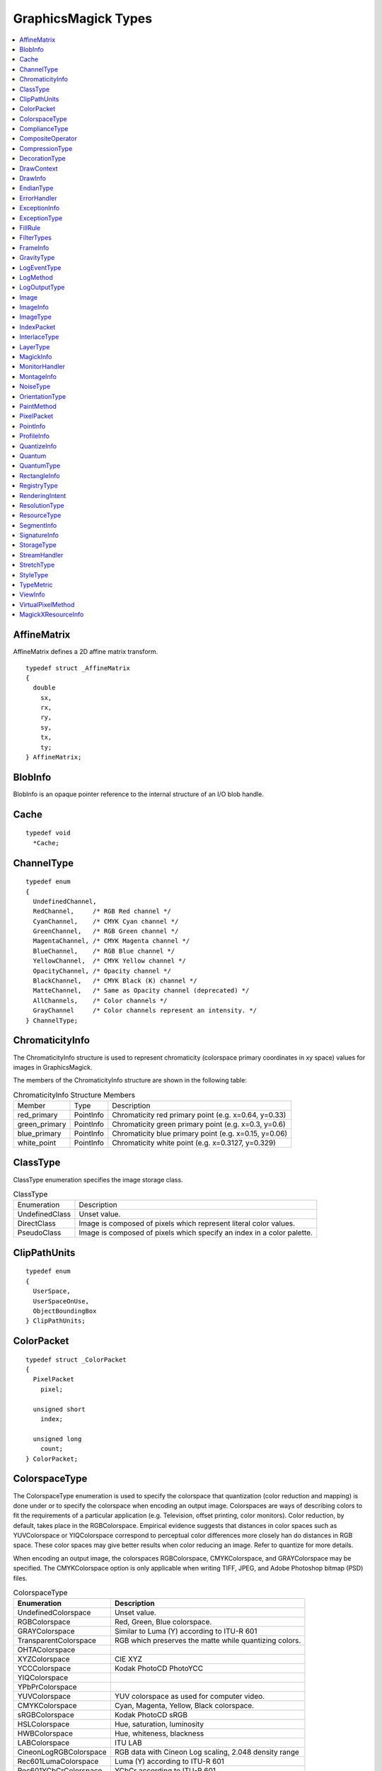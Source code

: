 .. -*- mode: rst -*-
.. This text is in reStucturedText format, so it may look a bit odd.
.. See http://docutils.sourceforge.net/rst.html for details.

====================
GraphicsMagick Types
====================

.. contents::
  :local:


AffineMatrix
============

AffineMatrix defines a 2D affine matrix transform.

::

  typedef struct _AffineMatrix
  {
    double
      sx,
      rx,
      ry,
      sy,
      tx,
      ty;
  } AffineMatrix;

BlobInfo
========

BlobInfo is an opaque pointer reference to the internal structure of an
I/O blob handle.

Cache
=====

::

  typedef void
    *Cache;

ChannelType
===========

::

  typedef enum
  {
    UndefinedChannel,
    RedChannel,     /* RGB Red channel */
    CyanChannel,    /* CMYK Cyan channel */
    GreenChannel,   /* RGB Green channel */
    MagentaChannel, /* CMYK Magenta channel */
    BlueChannel,    /* RGB Blue channel */
    YellowChannel,  /* CMYK Yellow channel */
    OpacityChannel, /* Opacity channel */
    BlackChannel,   /* CMYK Black (K) channel */
    MatteChannel,   /* Same as Opacity channel (deprecated) */
    AllChannels,    /* Color channels */
    GrayChannel     /* Color channels represent an intensity. */
  } ChannelType;

ChromaticityInfo
================

The ChromaticityInfo structure is used to represent chromaticity
(colorspace primary coordinates in xy space) values for images in
GraphicsMagick.

The members of the ChromaticityInfo structure are shown in the following
table:

.. table:: ChromaticityInfo Structure Members

   +-------------------+-----------+-----------------------------------------------------------------+
   |      Member       |   Type    |                           Description                           |
   +-------------------+-----------+-----------------------------------------------------------------+
   |red_primary        |PointInfo  |Chromaticity red primary point (e.g. x=0.64, y=0.33)             |
   +-------------------+-----------+-----------------------------------------------------------------+
   |green_primary      |PointInfo  |Chromaticity green primary point (e.g. x=0.3, y=0.6)             |
   +-------------------+-----------+-----------------------------------------------------------------+
   |blue_primary       |PointInfo  |Chromaticity blue primary point (e.g. x=0.15, y=0.06)            |
   +-------------------+-----------+-----------------------------------------------------------------+
   |white_point        |PointInfo  |Chromaticity white point (e.g. x=0.3127, y=0.329)                |
   +-------------------+-----------+-----------------------------------------------------------------+


ClassType
=========

ClassType enumeration specifies the image storage class.

.. table:: ClassType

   +----------------+--------------------------------------------------------------------------------+
   |  Enumeration   |                                  Description                                   |
   +----------------+--------------------------------------------------------------------------------+
   |UndefinedClass  |Unset value.                                                                    |
   +----------------+--------------------------------------------------------------------------------+
   |DirectClass     |Image is composed of pixels which represent literal color values.               |
   +----------------+--------------------------------------------------------------------------------+
   |PseudoClass     |Image is composed of pixels which specify an index in a color palette.          |
   +----------------+--------------------------------------------------------------------------------+


ClipPathUnits
=============

::

  typedef enum
  {
    UserSpace,
    UserSpaceOnUse,
    ObjectBoundingBox
  } ClipPathUnits;


ColorPacket
===========

::

  typedef struct _ColorPacket
  {
    PixelPacket
      pixel;

    unsigned short
      index;

    unsigned long
      count;
  } ColorPacket;


ColorspaceType
==============

The ColorspaceType enumeration is used to specify the colorspace that
quantization (color reduction and mapping) is done under or to specify
the colorspace when encoding an output image. Colorspaces are ways of
describing colors to fit the requirements of a particular application
(e.g. Television, offset printing, color monitors). Color reduction, by
default, takes place in the RGBColorspace. Empirical evidence suggests
that distances in color spaces such as YUVColorspace or YIQColorspace
correspond to perceptual color differences more closely han do distances
in RGB space. These color spaces may give better results when color
reducing an image. Refer to quantize for more details.

When encoding an output image, the colorspaces RGBColorspace,
CMYKColorspace, and GRAYColorspace may be specified. The CMYKColorspace
option is only applicable when writing TIFF, JPEG, and Adobe Photoshop
bitmap (PSD) files.


.. table:: ColorspaceType

   ========================= ======================================================
        Enumeration                              Description
   ========================= ======================================================
   UndefinedColorspace       Unset value.
   RGBColorspace             Red, Green, Blue colorspace.
   GRAYColorspace            Similar to Luma (Y) according to ITU-R 601
   TransparentColorspace     RGB which preserves the matte while quantizing colors.
   OHTAColorspace
   XYZColorspace             CIE XYZ
   YCCColorspace             Kodak PhotoCD PhotoYCC
   YIQColorspace
   YPbPrColorspace
   YUVColorspace             YUV colorspace as used for computer video.
   CMYKColorspace            Cyan, Magenta, Yellow, Black colorspace.
   sRGBColorspace            Kodak PhotoCD sRGB
   HSLColorspace             Hue, saturation, luminosity
   HWBColorspace             Hue, whiteness, blackness
   LABColorspace             ITU LAB
   CineonLogRGBColorspace    RGB data with Cineon Log scaling, 2.048 density range
   Rec601LumaColorspace      Luma (Y) according to ITU-R 601
   Rec601YCbCrColorspace     YCbCr according to ITU-R 601
   Rec709LumaColorspace      Luma (Y) according to ITU-R 709
   Rec709YCbCrColorspace     YCbCr according to ITU-R 709
   ========================= ======================================================

ComplianceType
==============

::

  typedef enum
  {
    UndefinedCompliance = 0x0000,
    NoCompliance = 0x0000,
    SVGCompliance = 0x0001,
    X11Compliance = 0x0002,
    XPMCompliance = 0x0004,
    AllCompliance = 0xffff
  } ComplianceType;


CompositeOperator
=================

CompositeOperator is used to select the image composition algorithm used
to compose a composite image with an image. By default, each of the
composite image pixels are replaced by the corresponding image tile
pixel. Specify CompositeOperator to select a different algorithm.

The image compositor requires a matte, or alpha channel in the image for
some operations. This extra channel usually defines a mask which
represents a sort of a cookie-cutter for the image. This is the case when
matte is 255 (full coverage) for pixels inside the shape, zero outside,
and between zero and 255 on the boundary. For certain operations, if
image does not have a matte channel, it is initialized with 0 for any
pixel matching in color to pixel location (0,0), otherwise 255 (to work
properly borderWidth must be 0).

.. table:: CompositeOperator

   ======================  ==========================================================================
        Enumeration                                       Description
   ======================  ==========================================================================
   UndefinedCompositeOp    Unset value.
   OverCompositeOp         The result is the union of the the two image shapes with the composite
                           image obscuring image in the region of overlap.
   InCompositeOp           The result is a simply composite image cut by the shape of image. None of
                           the image data of image is included in the result.
   OutCompositeOp          The resulting image is composite image with the shape of image cut out.
   AtopCompositeOp         The result is the same shape as image image, with composite image
                           obscuring image there the image shapes overlap. Note that this differs
                           from OverCompositeOp because the portion of composite image outside of
                           image's shape does not appear in the result.
   XorCompositeOp          The result is the image data from both composite image and image that is
                           outside the overlap region. The overlap region will be blank.
   PlusCompositeOp         The result is just the sum of the  image data. Output values are cropped
                           to 255 (no overflow). This operation is independent of the matte channels.
   MinusCompositeOp        The result of composite image - image, with overflow cropped to zero. The
                           matte chanel is ignored (set to 255, full coverage).
   AddCompositeOp          The result of composite image + image, with overflow wrapping around (mod
                           256).
   SubtractCompositeOp     The result of composite image - image, with underflow wrapping around (mod
                           256). The add and subtract operators can be used to perform reversible
                           transformations.
   DifferenceCompositeOp   The result of abs(composite image - image). This is useful for comparing
                           two very similar images.
   BumpmapCompositeOp      The result image shaded by composite image.
   CopyCompositeOp         The resulting image is image replaced with composite image. Here the matte
                           information is ignored.
   CopyRedCompositeOp      The resulting image is the red layer in image replaced with the red layer
                           in composite image. The other layers are copied untouched.
   CopyGreenCompositeOp    The resulting image is the green layer in image replaced with the green
                           layer in composite image. The other layers are copied untouched.
   CopyBlueCompositeOp     The resulting image is the blue layer in image replaced with the blue
                           layer in composite image. The other layers are copied untouched.
   CopyOpacityCompositeOp  The resulting image is the matte layer in image replaced with the matte
                           layer in composite image. The other layers are copied untouched.
   ClearCompositeOp        Pixels in the region are set to Transparent.
   DissolveCompositeOp
   DisplaceCompositeOp
   ModulateCompositeOp     Modulate brightness in HSL space.
   ThresholdCompositeOp
   NoCompositeOp           Do nothing at all.
   DarkenCompositeOp
   LightenCompositeOp
   HueCompositeOp          Copy Hue channel (from HSL colorspace).
   SaturateCompositeOp     Copy Saturation channel (from HSL colorspace).
   ColorizeCompositeOp     Copy Hue and Saturation channels (from HSL colorspace).
   LuminizeCompositeOp     Copy Brightness channel (from HSL colorspace).
   ScreenCompositeOp       [Not yet implemented]
   OverlayCompositeOp      [Not yet implemented]
   CopyCyanCompositeOp     Copy the Cyan channel.
   CopyMagentaCompositeOp  Copy the Magenta channel.
   CopyYellowCompositeOp   Copy the Yellow channel.
   CopyBlackCompositeOp    Copy the Black channel.
   DivideCompositeOp
   ======================  ==========================================================================

CompressionType
===============

CompressionType is used to express the desired compression type when
encoding an image. Be aware that most image types only support a sub-set
of the available compression types. If the compression type specified is
incompatable with the image, GraphicsMagick selects a compression type
compatable with the image type, which might be no compression at all.


.. table:: CompressionType

   +---------------------------+---------------------------------------------------------------------+
   |        Enumeration        |                             Description                             |
   +---------------------------+---------------------------------------------------------------------+
   |UndefinedCompression       |Unset value.                                                         |
   +---------------------------+---------------------------------------------------------------------+
   |NoCompression              |No compression                                                       |
   +---------------------------+---------------------------------------------------------------------+
   |BZipCompression            |BZip (Burrows-Wheeler block-sorting text compression algorithm and   |
   |                           |Huffman coding)  as used by bzip2 utilities                          |
   +---------------------------+---------------------------------------------------------------------+
   |FaxCompression             |CCITT Group 3 FAX compression                                        |
   +---------------------------+---------------------------------------------------------------------+
   |Group4Compression          |CCITT Group 4 FAX compression (used only for TIFF)                   |
   +---------------------------+---------------------------------------------------------------------+
   |JPEGCompression            |JPEG compression                                                     |
   +---------------------------+---------------------------------------------------------------------+
   |LosslessJPEGCompression    |Lossless JPEG compression                                            |
   +---------------------------+---------------------------------------------------------------------+
   |LZWCompression             |Lempel-Ziv-Welch (LZW) compression (caution, patented by Unisys)     |
   +---------------------------+---------------------------------------------------------------------+
   |RLECompression             |Run-Length encoded (RLE) compression                                 |
   +---------------------------+---------------------------------------------------------------------+
   |ZipCompression             |Lempel-Ziv compression (LZ77) as used in PKZIP and GNU gzip.         |
   +---------------------------+---------------------------------------------------------------------+
   |LZMACompression            |LZMA - Lempel-Ziv-Markov chain algorithm                             |
   +---------------------------+---------------------------------------------------------------------+
   |JPEG2000Compression        |JPEG 2000 - ISO/IEC std 15444-1                                      |
   +---------------------------+---------------------------------------------------------------------+
   |JBIG1Compression           |JBIG v1 - ISO/IEC std 11544 / ITU-T rec T.82                         |
   +---------------------------+---------------------------------------------------------------------+
   |JBIG2Compression           |JBIG v2 - ISO/IEC std 14492 / ITU-T rec T.88                         |
   +---------------------------+---------------------------------------------------------------------+
   |ZSTDCompression            |Facebook's Zstandard/Zstd                                            |
   +---------------------------+---------------------------------------------------------------------+
   |WebPCompression            |Google's WebP                                                        |
   +---------------------------+---------------------------------------------------------------------+


DecorationType
==============

::

  typedef enum
  {
    NoDecoration,
    UnderlineDecoration,
    OverlineDecoration,
    LineThroughDecoration
  } DecorationType;



DrawContext
===========

::

  typedef struct _DrawContext *DrawContext;


DrawInfo
========

The DrawInfo structure is used to support annotating an image using
drawing commands.


.. table:: Methods Supporting DrawInfo

   +----------------------+--------------------------------------------------------------------------+
   |        Method        |                               Description                                |
   +----------------------+--------------------------------------------------------------------------+
   |GetDrawInfo()         |Allocate new structure with defaults set.                                 |
   +----------------------+--------------------------------------------------------------------------+
   |CloneDrawInfo()       |Copy existing structure, allocating new structure in the process.         |
   +----------------------+--------------------------------------------------------------------------+
   |DestroyDrawInfo()     |Deallocate structure, including any members.                              |
   +----------------------+--------------------------------------------------------------------------+
   |DrawImage()           |Render primitives to image.                                               |
   +----------------------+--------------------------------------------------------------------------+

The members of the DrawInfo structure are shown in the following table.
The structure is initialized to reasonable defaults by first initializing
the equivalent members of ImageInfo, and then initializing the entire
structure using GetDrawInfo().


.. table:: DrawInfo Structure Members Supporting DrawImage()

   +----------------+--------------+--------------------------------------------------------------------+
   |     Member     |     Type     |                            Description                             |
   +----------------+--------------+--------------------------------------------------------------------+
   |affine          |AffineInfo    |Coordinate transformation (rotation, scaling, and translation).     |
   +----------------+--------------+--------------------------------------------------------------------+
   |border_color    |PixelPacket   |Border color                                                        |
   +----------------+--------------+--------------------------------------------------------------------+
   |box             |PixelPacket   |Text solid background color.                                        |
   +----------------+--------------+--------------------------------------------------------------------+
   |decorate        |DecorationType|Text decoration type.                                               |
   +----------------+--------------+--------------------------------------------------------------------+
   |density         |char *        |Text rendering density in DPI (effects scaling font according to    |
   |                |              |pointsize). E.g. "72x72"                                            |
   +----------------+--------------+--------------------------------------------------------------------+
   |fill            |PixelPacket   |Object internal fill (within outline) color.                        |
   +----------------+--------------+--------------------------------------------------------------------+
   |font            |char *        |Font to use when rendering text.                                    |
   +----------------+--------------+--------------------------------------------------------------------+
   |gravity         |GravityType   |Text placement preference (e.g. NorthWestGravity).                  |
   +----------------+--------------+--------------------------------------------------------------------+
   |linewidth       |double        |Stroke (outline) drawing width in pixels.                           |
   +----------------+--------------+--------------------------------------------------------------------+
   |pointsize       |double        |Font size (also see density).                                       |
   +----------------+--------------+--------------------------------------------------------------------+
   |                |              |Space or new-line delimited list of text drawing primitives (e.g    |
   |primitive       |char *        |"text 100,100 Cockatoo"). See the table Drawing Primitives for the  |
   |                |              |available drawing primitives.                                       |
   +----------------+--------------+--------------------------------------------------------------------+
   |stroke          |PixelPacket   |Object stroke (outline) color.                                      |
   +----------------+--------------+--------------------------------------------------------------------+
   |stroke_antialias|unsigned int  |Set to True (non-zero) to obtain anti-aliased stroke rendering.     |
   +----------------+--------------+--------------------------------------------------------------------+
   |text_antialias  |unsigned int  |Set to True (non-zero) to obtain anti-aliased text rendering.       |
   +----------------+--------------+--------------------------------------------------------------------+
   |tile            |Image *       |Image texture to draw with. Use an image containing a single color  |
   |                |              |(e.g. a 1x1 image) to draw in a solid color.                        |
   +----------------+--------------+--------------------------------------------------------------------+

Drawing Primitives

The drawing primitives shown in the following table may be supplied as a
space or new-line delimited list to the primitive member. Primitives
which set drawing options effect the results from subsequent drawing
operations. See the 'push graphic-context' and 'pop graphic-context'
primitives for a way to control the propagation of drawing options.


.. table:: Drawing Primitives

   +----------------+----------------------------+-------------------------------------------------------+
   |   Primitive    |        Arguments           |                        Purpose                        |
   +----------------+----------------------------+-------------------------------------------------------+
   |                |                            |Apply coordinate transformations to support scaling    |
   |affine          |sx,rx,ry,sy,tx,ty           |(s), rotation (r), and translation (t). Angles are     |
   |                |                            |specified in radians. Equivalent to SVG matrix command |
   |                |                            |which supplies a transformation matrix.                |
   +----------------+----------------------------+-------------------------------------------------------+
   |angle           |angle                       |Specify object drawing angle.                          |
   +----------------+----------------------------+-------------------------------------------------------+
   |arc             |startX,startY endX,endY     |Draw an arc.                                           |
   |                |startDegrees,endDegrees     |                                                       |
   +----------------+----------------------------+-------------------------------------------------------+
   |Bezier          |x1,y1, x2,y2, x3,y3, ...,   |Draw a Bezier curve.                                   |
   |                |xN,yN                       |                                                       |
   +----------------+----------------------------+-------------------------------------------------------+
   |circle          |originX,originY             |Draw a circle.                                         |
   |                |perimX,perimY               |                                                       |
   +----------------+----------------------------+-------------------------------------------------------+
   |                |x,y (point|replace|         |Set color in image according to specified colorization |
   |color           |floodfill|filltoborder|     |rule.                                                  |
   |                |reset)                      |                                                       |
   +----------------+----------------------------+-------------------------------------------------------+
   |decorate        |(none|underline|overline|   |Specify text decoration.                               |
   |                |line-through)               |                                                       |
   +----------------+----------------------------+-------------------------------------------------------+
   |                |originX,originY             |                                                       |
   |ellipse         |width,height                |Draw an ellipse.                                       |
   |                |arcStart,arcEnd             |                                                       |
   +----------------+----------------------------+-------------------------------------------------------+
   |fill            |colorspec                   |Specifiy object filling color.                         |
   +----------------+----------------------------+-------------------------------------------------------+
   |fill-opacity    |opacity                     |Specify object fill opacity.                           |
   +----------------+----------------------------+-------------------------------------------------------+
   |font            |fontname                    |Specify text drawing font.                             |
   +----------------+----------------------------+-------------------------------------------------------+
   |                |(NorthWest,North,NorthEast, |                                                       |
   |gravity         |West,Center,East,           |Specify text positioning gravity.                      |
   |                |SouthWest,South,SouthEast)  |                                                       |
   +----------------+----------------------------+-------------------------------------------------------+
   |                |                            |Composite image at position, scaled to specified width |
   |image           |x,y width,height filename   |and height, and specified filename. If width or height |
   |                |                            |is zero, scaling is not performed.                     |
   +----------------+----------------------------+-------------------------------------------------------+
   |line            |startX,startY endX,endY     |Draw a line.                                           |
   +----------------+----------------------------+-------------------------------------------------------+
   |                |x,y (point|replace|         |Set matte in image according to specified colorization |
   |matte           |floodfill|filltoborder|     |rule.                                                  |
   |                |reset)                      |                                                       |
   +----------------+----------------------------+-------------------------------------------------------+
   |opacity         |fillOpacity strokeOpacity   |Specify drawing fill and stroke opacities.             |
   +----------------+----------------------------+-------------------------------------------------------+
   |path            |'SVG-compatible path        |Draw using SVG-compatible path drawing commands.       |
   |                |arguments'                  |                                                       |
   +----------------+----------------------------+-------------------------------------------------------+
   |point           |x,y                         |Set point to fill color.                               |
   +----------------+----------------------------+-------------------------------------------------------+
   |pointsize       |pointsize                   |Specify text drawing pointsize (scaled to density).    |
   +----------------+----------------------------+-------------------------------------------------------+
   |polygon         |x1,y1, x2,y2, x3,y3, ...,   |Draw a polygon.                                        |
   |                |xN,yN                       |                                                       |
   +----------------+----------------------------+-------------------------------------------------------+
   |polyline        |x1,y1, x2,y2, x3,y3, ...,   |Draw a polyline.                                       |
   |                |xN,yN                       |                                                       |
   +----------------+----------------------------+-------------------------------------------------------+
   |                |                            |Remove options set since previous "push                |
   |pop             |graphic-context             |graphic-context" command. Options revert to those in   |
   |                |                            |effect prior to pushing the graphic context.           |
   +----------------+----------------------------+-------------------------------------------------------+
   |push            |graphic-context             |Specify new graphic context.                           |
   +----------------+----------------------------+-------------------------------------------------------+
   |rect            |upperLeftX,upperLeftY       |Draw a rectangle.                                      |
   |                |lowerRightX,lowerRightY     |                                                       |
   +----------------+----------------------------+-------------------------------------------------------+
   |                |                            |Specify coordiante space rotation. Subsequent objects  |
   |rotate          |angle                       |are drawn with coordate space rotated by specified     |
   |                |                            |angle.                                                 |
   +----------------+----------------------------+-------------------------------------------------------+
   |                |centerX,centerY             |                                                       |
   |roundrectangle  |width,hight                 |Draw a rectangle with rounded corners.                 |
   |                |cornerWidth,cornerHeight    |                                                       |
   +----------------+----------------------------+-------------------------------------------------------+
   |stroke          |colorspec                   |Specify object stroke (outline) color.                 |
   +----------------+----------------------------+-------------------------------------------------------+
   |stroke-antialias|stroke_antialias (0 or 1)   |Specify if stroke should be antialiased or not.        |
   +----------------+----------------------------+-------------------------------------------------------+
   |stroke-dash     |value                       |Specify pattern to be used when drawing stroke.        |
   +----------------+----------------------------+-------------------------------------------------------+
   |stroke-opacity  |opacity                     |Specify opacity of stroke drawing color.               |
   +----------------+----------------------------+-------------------------------------------------------+
   |stroke-width    |linewidth                   |Specify stroke (outline) width in pixels.              |
   +----------------+----------------------------+-------------------------------------------------------+
   |text            |x,y "some text"             |Draw text at position.                                 |
   +----------------+----------------------------+-------------------------------------------------------+
   |text-antialias  |text_antialias (0 or 1)     |Specify if rendered text is to be antialiased (blend   |
   |                |                            |edges).                                                |
   +----------------+----------------------------+-------------------------------------------------------+
   |scale           |x,y                         |Specify scaling to be applied to coordintate space for |
   |                |                            |subsequent drawing commands.                           |
   +----------------+----------------------------+-------------------------------------------------------+
   |translate       |x,y                         |Specify center of coordinate space to use for          |
   |                |                            |subsequent drawing commands.                           |
   +----------------+----------------------------+-------------------------------------------------------+

EndianType
==========

::

  typedef enum
  {
    UndefinedEndian,
    LSBEndian,            /* "little" endian */
    MSBEndian,            /* "big" endian */
    NativeEndian          /* native endian */
  } EndianType;

ErrorHandler
============

::

  typedef void
    (*ErrorHandler)(const ExceptionType,const char *,const char *);


ExceptionInfo
=============

::

  typedef struct _ExceptionInfo
  {
    char
      *reason,
      *description;

    ExceptionType
      severity;

    unsigned long
      signature;
  } ExceptionInfo;



ExceptionType
=============

::

  typedef enum
  {
    UndefinedException,
    WarningException = 300,
    ResourceLimitWarning = 300,
    TypeWarning = 305,
    OptionWarning = 310,
    DelegateWarning = 315,
    MissingDelegateWarning = 320,
    CorruptImageWarning = 325,
    FileOpenWarning = 330,
    BlobWarning = 335,
    StreamWarning = 340,
    CacheWarning = 345,
    CoderWarning = 350,
    ModuleWarning = 355,
    DrawWarning = 360,
    ImageWarning = 365,
    XServerWarning = 380,
    MonitorWarning = 385,
    RegistryWarning = 390,
    ConfigureWarning = 395,
    ErrorException = 400,
    ResourceLimitError = 400,
    TypeError = 405,
    OptionError = 410,
    DelegateError = 415,
    MissingDelegateError = 420,
    CorruptImageError = 425,
    FileOpenError = 430,
    BlobError = 435,
    StreamError = 440,
    CacheError = 445,
    CoderError = 450,
    ModuleError = 455,
    DrawError = 460,
    ImageError = 465,
    XServerError = 480,
    MonitorError = 485,
    RegistryError = 490,
    ConfigureError = 495,
    FatalErrorException = 700,
    ResourceLimitFatalError = 700,
    TypeFatalError = 705,
    OptionFatalError = 710,
    DelegateFatalError = 715,
    MissingDelegateFatalError = 720,
    CorruptImageFatalError = 725,
    FileOpenFatalError = 730,
    BlobFatalError = 735,
    StreamFatalError = 740,
    CacheFatalError = 745,
    CoderFatalError = 750,
    ModuleFatalError = 755,
    DrawFatalError = 760,
    ImageFatalError = 765,
    XServerFatalError = 780,
    MonitorFatalError = 785,
    RegistryFatalError = 790,
    ConfigureFatalError = 795
  } ExceptionType;


FillRule
========

::

  typedef enum
  {
    UndefinedRule,
    EvenOddRule,
    NonZeroRule
  } FillRule;


FilterTypes
===========

FilterTypes is used to adjust the filter algorithm used when resizing
images. Different filters experience varying degrees of success with
various images and can take significantly different amounts of processing
time. GraphicsMagick uses the LanczosFilter by default since this filter
has been shown to provide the best results for most images in a
reasonable amount of time. Other filter types (e.g. TriangleFilter) may
execute much faster but may show artifacts when the image is re-sized or
around diagonal lines. The only way to be sure is to test the filter with
sample images.

.. table:: FilterTypes

   +----------------------------------------------+--------------------------------------------------+
   |                 Enumeration                  |                   Description                    |
   +----------------------------------------------+--------------------------------------------------+
   |UndefinedFilter                               |Unset value.                                      |
   +----------------------------------------------+--------------------------------------------------+
   |PointFilter                                   |Point Filter                                      |
   +----------------------------------------------+--------------------------------------------------+
   |BoxFilter                                     |Box Filter                                        |
   +----------------------------------------------+--------------------------------------------------+
   |TriangleFilter                                |Triangle Filter                                   |
   +----------------------------------------------+--------------------------------------------------+
   |HermiteFilter                                 |Hermite Filter                                    |
   +----------------------------------------------+--------------------------------------------------+
   |HanningFilter                                 |Hanning Filter                                    |
   +----------------------------------------------+--------------------------------------------------+
   |HammingFilter                                 |Hamming Filter                                    |
   +----------------------------------------------+--------------------------------------------------+
   |BlackmanFilter                                |Blackman Filter                                   |
   +----------------------------------------------+--------------------------------------------------+
   |GaussianFilter                                |Gaussian Filter                                   |
   +----------------------------------------------+--------------------------------------------------+
   |QuadraticFilter                               |Quadratic Filter                                  |
   +----------------------------------------------+--------------------------------------------------+
   |CubicFilter                                   |Cubic Filter                                      |
   +----------------------------------------------+--------------------------------------------------+
   |CatromFilter                                  |Catrom Filter                                     |
   +----------------------------------------------+--------------------------------------------------+
   |MitchellFilter                                |Mitchell Filter                                   |
   +----------------------------------------------+--------------------------------------------------+
   |LanczosFilter                                 |Lanczos Filter                                    |
   +----------------------------------------------+--------------------------------------------------+
   |BesselFilter                                  |Bessel Filter                                     |
   +----------------------------------------------+--------------------------------------------------+
   |SincFilter                                    |Sinc Filter                                       |
   +----------------------------------------------+--------------------------------------------------+

FrameInfo
=========

::

  typedef struct _FrameInfo
  {
    unsigned long
      width,
      height;

    long
      x,
      y,
      inner_bevel,
      outer_bevel;
  } FrameInfo;


GravityType
===========

GravityType specifies positioning of an object (e.g. text, image) within
a bounding region (e.g. an image). Gravity provides a convenient way to
locate objects irrespective of the size of the bounding region, in other
words, you don't need to provide absolute coordinates in order to
position an object. A common default for gravity is NorthWestGravity.


.. table:: GravityType

   +--------------------------+----------------------------------------------------------------------+
   |       Enumeration        |                             Description                              |
   +--------------------------+----------------------------------------------------------------------+
   |ForgetGravity             |Don't use gravity.                                                    |
   +--------------------------+----------------------------------------------------------------------+
   |NorthWestGravity          |Position object at top-left of region.                                |
   +--------------------------+----------------------------------------------------------------------+
   |NorthGravity              |Postiion object at top-center of region                               |
   +--------------------------+----------------------------------------------------------------------+
   |NorthEastGravity          |Position object at top-right of region                                |
   +--------------------------+----------------------------------------------------------------------+
   |WestGravity               |Position object at left-center of region                              |
   +--------------------------+----------------------------------------------------------------------+
   |CenterGravity             |Position object at center of region                                   |
   +--------------------------+----------------------------------------------------------------------+
   |EastGravity               |Position object at right-center of region                             |
   +--------------------------+----------------------------------------------------------------------+
   |SouthWestGravity          |Position object at left-bottom of region                              |
   +--------------------------+----------------------------------------------------------------------+
   |SouthGravity              |Position object at bottom-center of region                            |
   +--------------------------+----------------------------------------------------------------------+
   |SouthEastGravity          |Position object at bottom-right of region                             |
   +--------------------------+----------------------------------------------------------------------+

LogEventType
============

LogEventType specifies the log event type to match one or more log
areas.  Although defined as an enum type, the values are based on
unsigned integer flags value with one mask bit set, more than one mask
bit set, or all of the assigned mask bits set.  Values are boolean
ORed together to represent multiple event types.

.. table:: LogEventType

   +--------------------------+----------------------------------------------------------------------+
   |       Enumeration        |                             Description                              |
   +--------------------------+----------------------------------------------------------------------+
   |UndefinedEventMask        | No events specified                                                  |
   +--------------------------+----------------------------------------------------------------------+
   |NoEventsMask              | No events specified                                                  |
   +--------------------------+----------------------------------------------------------------------+
   |ConfigureEventMask        | Configuration event (related to initialization or shutdown)          |
   +--------------------------+----------------------------------------------------------------------+
   |AnnotateEventMask         | Annotation event (text drawing)                                      |
   +--------------------------+----------------------------------------------------------------------+
   |RenderEventMask           | Rendering event (vector drawing)                                     |
   +--------------------------+----------------------------------------------------------------------+
   |TransformEventMask        | Image transformation event (e.g. cropping)                           |
   +--------------------------+----------------------------------------------------------------------+
   |LocaleEventMask           | Locale event (internationalization)                                  |
   +--------------------------+----------------------------------------------------------------------+
   |CoderEventMask            | Coder event (file decode or encode)                                  |
   +--------------------------+----------------------------------------------------------------------+
   |X11EventMask              | X11 event (event related to use of X11)                              |
   +--------------------------+----------------------------------------------------------------------+
   |CacheEventMask            | Pixel cache event (pixel storage in memory or on disk)               |
   +--------------------------+----------------------------------------------------------------------+
   |BlobEventMask             | Blob event (I/O to/from memory or a file)                            |
   +--------------------------+----------------------------------------------------------------------+
   |DeprecateEventMask        | Deprecation event (use of a function which will be removed)          |
   +--------------------------+----------------------------------------------------------------------+
   |UserEventMask             | User event (event allowed for the user, not otherwise used)          |
   +--------------------------+----------------------------------------------------------------------+
   |ResourceEventMask         | Resource event (resource limit assignment, allocation/deallocation)  |
   +--------------------------+----------------------------------------------------------------------+
   |TemporaryFileEventMask    | Temporary file event (temporary file created or removed)             |
   +--------------------------+----------------------------------------------------------------------+
   |ExceptionEventMask        | Exception event (a warning or error was reported into ExceptionInfo) |
   +--------------------------+----------------------------------------------------------------------+
   |OptionEventMask           | Option event (something related to a user provided option)           |
   +--------------------------+----------------------------------------------------------------------+
   |InformationEventMask      | Information event                                                    |
   +--------------------------+----------------------------------------------------------------------+
   |WarningEventMask          | Warning event (a warning was reported into ExceptionInfo)            |
   +--------------------------+----------------------------------------------------------------------+
   |ErrorEventMask            | Error event (an error was reported into ExceptionInfo)               |
   +--------------------------+----------------------------------------------------------------------+
   |FatalErrorEventMask       | Fatal error event (a fatal error was reported into ExceptionInfo)    |
   +--------------------------+----------------------------------------------------------------------+
   |AllEventsMask             | All events (matches any/all events)                                  |
   +--------------------------+----------------------------------------------------------------------+


LogMethod
=========

LogMethod is a call-back function type in the form::

  typedef void (*LogMethod)(const ExceptionType type,const char *text)

LogOutputType
=============

LogOutputType specifies how/where logging ("tracing") output is to be directed.

.. table:: LogOutputType

   +--------------------------+----------------------------------------------------------------------+
   |       Enumeration        |                             Description                              |
   +--------------------------+----------------------------------------------------------------------+
   |DisabledOutput            |Reporting disabled                                                    |
   +--------------------------+----------------------------------------------------------------------+
   |UndefinedOutput           |Reporting disabled                                                    |
   +--------------------------+----------------------------------------------------------------------+
   |StdoutOutput              |Log to stdout in "human readable" format                              |
   +--------------------------+----------------------------------------------------------------------+
   |StderrOutput              |Log to stderr in "human readable" format                              |
   +--------------------------+----------------------------------------------------------------------+
   |XMLFileOutput             |Log to a file in an XML format                                        |
   +--------------------------+----------------------------------------------------------------------+
   |TXTFileOutput             |Log to a file in a text format                                        |
   +--------------------------+----------------------------------------------------------------------+
   |Win32DebugOutput          |Windows, Output events to the application/system debugger.            |
   +--------------------------+----------------------------------------------------------------------+
   |Win32EventlogOutput       |Windows, Output events to the Application event log.                  |
   +--------------------------+----------------------------------------------------------------------+
   |MethodOutput              |Log by calling registered C-language callback function                |
   +--------------------------+----------------------------------------------------------------------+


Image
=====

The Image structure represents an GraphicsMagick image. It is initially
allocated by AllocateImage() and deallocated by DestroyImage(). The
functions ReadImage(), ReadImages(), BlobToImage() and CreateImage()
return a new image. Use CloneImage() to copy an image. An image consists
of a structure containing image attributes as well as the image pixels.

The image pixels are represented by the structure PixelPacket and are
cached in-memory, or on disk, depending on the cache threshold setting.
This cache is known as the "pixel cache". Pixels in the cache may not be
edited directly. They must first be made visible from the cache via a
pixel view. A pixel view is a rectangular view of the pixels as defined
by a starting coordinate, and a number of rows and columns. When
considering the varying abilities of multiple platforms, the most
reliably efficient pixel view is comprized of part, or all, of one image
row.

There are two means of accessing pixel views. When using the default
view, the pixels are made visible and accessable by using the
GetImagePixels() method which provides access to a specified region of
the image. After the view has been updated, the pixels may be saved back
to the cache in their original positions via SyncImagePixels(). In order
to create an image with new contents, or to blindly overwrite existing
contents, the method SetImagePixels() is used to reserve a pixel view
corresponding to a region in the pixel cache. Once the pixel view has
been updated, it may be written to the cache via SyncImagePixels(). The
function GetIndexes() provides access to the image colormap, represented
as an array of type IndexPacket.

A more flexible interface to the image pixels is via the Cache View
interface. This interface supports multiple pixel cache views (limited by
the amount of available memory), each of which are identified by a handle
(of type ViewInfo). Use OpenCacheView() to obtain a new cache view,
CloseCacheView() to discard a cache view, GetCacheViewPixels() to access
an existing pixel region, SetCacheView() to define a new pixel region,
and SyncCacheViewPixels() to save the updated pixel region. The function
GetCacheViewIndexes() provides access to the colormap indexes associated
with the pixel view.

When writing encoders and decoders for new image formats, it is
convenient to have a high-level interface available which supports
converting between external pixel representations and GraphicsMagick's
own representation. Pixel components (red, green, blue, opacity, RGB, or
RGBA) may be transferred from a user-supplied buffer into the default
view by using ImportImagePixelArea(), or from an allocated view via
ImportViewPixelArea(). Pixel components may be transferred from the
default view into a user-supplied buffer by using ExportImagePixelArea(),
or from an allocated view via ExportViewPixelArea(). Use of this
high-level interface helps protect image coders from changes to
GraphicsMagick's pixel representation and simplifies the implementation.

The members of the Image structure are shown in the following table:


.. table:: Image Structure Members

   +--------------------------------+------------------+----------------------------------------------------+
   |             Member             |       Type       |                    Description                     |
   +--------------------------------+------------------+----------------------------------------------------+
   | background_color               | PixelPacket      | Image background color                             |
   +--------------------------------+------------------+----------------------------------------------------+
   | blur                           | double           | Blur factor to apply to the image when zooming     |
   +--------------------------------+------------------+----------------------------------------------------+
   | border_color                   | PixelPacket      | Image border color                                 |
   +--------------------------------+------------------+----------------------------------------------------+
   | chromaticity                   | ChromaticityInfo | Red, green, blue, and white-point chromaticity     |
   |                                |                  | values.                                            |
   +--------------------------------+------------------+----------------------------------------------------+
   | colormap                       | PixelPacket *    | PseudoColor palette array.                         |
   +--------------------------------+------------------+----------------------------------------------------+
   | colors                         | unsigned int     | The desired number of colors. Used by              |
   |                                |                  | QuantizeImage().                                   |
   +--------------------------------+------------------+----------------------------------------------------+
   |                                |                  | Image pixel interpretation.If the colorspace is    |
   |                                |                  | RGB the pixels are red, green, blue. If matte is   |
   | colorspace                     | ColorspaceType   | true, then red, green, blue, and index. If it is   |
   |                                |                  | CMYK, the pixels are cyan, yellow, magenta, black. |
   |                                |                  | Otherwise the colorspace is ignored.               |
   +--------------------------------+------------------+----------------------------------------------------+
   | columns                        | unsigned int     | Image width                                        |
   +--------------------------------+------------------+----------------------------------------------------+
   | compression                    | CompressionType  | Image compresion type. The default is the          |
   |                                |                  | compression type of the specified image file.      |
   +--------------------------------+------------------+----------------------------------------------------+
   |                                |                  | Time in 1/100ths of a second (0 to 65535) which    |
   |                                |                  | must expire before displaying the next image in an |
   | delay                          | unsigned int     | animated sequence. This option is useful for       |
   |                                |                  | regulating the animation of a sequence of GIF      |
   |                                |                  | images within Netscape.                            |
   +--------------------------------+------------------+----------------------------------------------------+
   | depth                          | unsigned int     | Image depth.  Number of encoding bits per sample.  |
   |                                |                  | Usually 8 or 16, but sometimes 10 or 12.           |
   +--------------------------------+------------------+----------------------------------------------------+
   |                                |                  | Tile names from within an image montage. Only      |
   | directory                      | char *           | valid after calling MontageImages() or reading a   |
   |                                |                  | MIFF file which contains a directory.              |
   +--------------------------------+------------------+----------------------------------------------------+
   |                                |                  | GIF disposal method. This option is used to        |
   | dispose                        | unsigned int     | control how successive frames are rendered (how    |
   |                                |                  | the preceding frame is disposed of) when creating  |
   |                                |                  | a GIF animation.                                   |
   +--------------------------------+------------------+----------------------------------------------------+
   | exception                      | ExceptionInfo    | Record of any error which occurred when updating   |
   |                                |                  | image.                                             |
   +--------------------------------+------------------+----------------------------------------------------+
   | filename                       | char             | Image file name to read or write.                  |
   |                                | [MaxTextExtent]  |                                                    |
   +--------------------------------+------------------+----------------------------------------------------+
   |                                |                  | Filter to use when resizing image. The reduction   |
   |                                |                  | filter employed has a significant effect on the    |
   | filter                         | FilterTypes      | time required to resize an image and the resulting |
   |                                |                  | quality. The default filter is Lanczos which has   |
   |                                |                  | been shown to produce high quality results when    |
   |                                |                  | reducing most images.                              |
   +--------------------------------+------------------+----------------------------------------------------+
   |                                |                  | Colors within this distance are considered equal.  |
   |                                |                  | A number of algorithms search for a target color.  |
   | fuzz                           | int              | By default the color must be exact. Use this       |
   |                                |                  | option to match colors that are close to the       |
   |                                |                  | target color in RGB space.                         |
   +--------------------------------+------------------+----------------------------------------------------+
   |                                |                  | Gamma level of the image. The same color image     |
   |                                |                  | displayed on two different workstations may look   |
   | gamma                          | double           | different due to differences in the display        |
   |                                |                  | monitor. Use gamma correction to adjust for this   |
   |                                |                  | color difference.                                  |
   +--------------------------------+------------------+----------------------------------------------------+
   | geometry                       | char *           | Preferred size of the image when encoding.         |
   +--------------------------------+------------------+----------------------------------------------------+
   |                                |                  | The type of interlacing scheme (default            |
   |                                |                  | NoInterlace). This option is used to specify the   |
   |                                |                  | type of interlacing scheme for raw image formats   |
   |                                |                  | such as RGB or YUV. NoInterlace means do not       |
   |                                |                  | interlace, LineInterlace uses scanline             |
   | interlace                      | InterlaceType    | interlacing, and PlaneInterlace uses plane         |
   |                                |                  | interlacing. PartitionInterlace is like            |
   |                                |                  | PlaneInterlace except the different planes are     |
   |                                |                  | saved to individual files (e.g. image.R, image.G,  |
   |                                |                  | and image.B). Use LineInterlace or PlaneInterlace  |
   |                                |                  | to create an interlaced GIF or progressive JPEG    |
   |                                |                  | image.                                             |
   +--------------------------------+------------------+----------------------------------------------------+
   | iterations                     | unsigned int     | Number of iterations to loop an animation (e.g.    |
   |                                |                  | Netscape loop extension) for.                      |
   +--------------------------------+------------------+----------------------------------------------------+
   | magick                         | char             | Image encoding format (e.g. "GIF").                |
   |                                | [MaxTextExtent]  |                                                    |
   +--------------------------------+------------------+----------------------------------------------------+
   | magick_columns                 | unsigned int     | Base image width (before transformations)          |
   +--------------------------------+------------------+----------------------------------------------------+
   | magick_filename                | char             | Base image filename (before transformations)       |
   |                                | [MaxTextExtent]  |                                                    |
   +--------------------------------+------------------+----------------------------------------------------+
   | magick_rows                    | unsigned int     | Base image height (before transformations)         |
   +--------------------------------+------------------+----------------------------------------------------+
   | matte                          | unsigned int     | If non-zero, then the index member of pixels       |
   |                                |                  | represents the alpha channel.                      |
   +--------------------------------+------------------+----------------------------------------------------+
   | matte_color                    | PixelPacket      | Image matte (transparent) color                    |
   +--------------------------------+------------------+----------------------------------------------------+
   | montage                        | char *           | Tile size and offset within an image montage. Only |
   |                                |                  | valid for montage images.                          |
   +--------------------------------+------------------+----------------------------------------------------+
   | next                           | struct _Image *  | Next image frame in sequence                       |
   +--------------------------------+------------------+----------------------------------------------------+
   | offset                         | int              | Number of initial bytes to skip over when reading  |
   |                                |                  | raw image.                                         |
   +--------------------------------+------------------+----------------------------------------------------+
   | orientation                    | OrientationType  | Orientation of the image. Specifies scanline       |
   |                                |                  | orientation and starting coordinate of image.      |
   +--------------------------------+------------------+----------------------------------------------------+
   | page                           | RectangleInfo    | Equivalent size of Postscript page.                |
   +--------------------------------+------------------+----------------------------------------------------+
   | previous                       | struct _Image *  | Previous image frame in sequence.                  |
   +--------------------------------+------------------+----------------------------------------------------+
   | rendering_intent               | RenderingIntent  | The type of rendering intent.                      |
   +--------------------------------+------------------+----------------------------------------------------+
   | rows                           | unsigned int     | Image height                                       |
   +--------------------------------+------------------+----------------------------------------------------+
   | scene                          | unsigned int     | Image frame scene number.                          |
   +--------------------------------+------------------+----------------------------------------------------+
   |                                |                  | Image storage class. If DirectClass then the image |
   | storage_class                  | ClassType        | packets contain valid RGB or CMYK colors. If       |
   |                                |                  | PseudoClass then the image has a colormap          |
   |                                |                  | referenced by pixel's index member.                |
   +--------------------------------+------------------+----------------------------------------------------+
   |                                |                  | Describes a tile within an image.  For example, if |
   | tile_info                      | RectangleInfo    | your images is 640x480 you may only want 320x256   |
   |                                |                  | with an offset of +128+64. It is used for raw      |
   |                                |                  | formats such as RGB and CMYK as well as for TIFF.  |
   +--------------------------------+------------------+----------------------------------------------------+
   | timer                          | TimerInfo        | Support for measuring actual (user + system) and   |
   |                                |                  | elapsed execution time.                            |
   +--------------------------------+------------------+----------------------------------------------------+
   |                                |                  | The number of colors in the image after            |
   | total_colors                   | unsigned long    | QuantizeImage(), or QuantizeImages() if the        |
   |                                |                  | verbose flag was set before the call. Calculated   |
   |                                |                  | by GetNumberColors().                              |
   +--------------------------------+------------------+----------------------------------------------------+
   | units                          | ResolutionType   | Units of image resolution                          |
   +--------------------------------+------------------+----------------------------------------------------+
   | x_resolution                   | double           | Horizontal resolution of the image                 |
   +--------------------------------+------------------+----------------------------------------------------+
   | y_resolution                   | double           | Vertical resolution of the image                   |
   +--------------------------------+------------------+----------------------------------------------------+

ImageInfo
=========

The ImageInfo structure is used to supply option information to the
functions AllocateImage(), AnimateImages(), BlobToImage(),
CloneAnnotateInfo(), DisplayImages(), GetAnnotateInfo(), ImageToBlob(),
PingImage(), ReadImage(), ReadImages(), and, WriteImage(). These
functions update information in ImageInfo to reflect attributes of the
current image.

Use CloneImageInfo() to duplicate an existing ImageInfo structure or
allocate a new one. Use DestroyImageInfo() to deallocate memory
associated with an ImageInfo structure. Use GetImageInfo() to initialize
an existing ImageInfo structure. Use SetImageInfo() to set image type
information in the ImageInfo structure based on an existing image.

The members of the ImageInfo structure are shown in the following table:


.. table:: ImageInfo Structure Members

   +----------------+---------------+-------------------------------------------------------------------+
   |     Member     |     Type      |                            Description                            |
   +----------------+---------------+-------------------------------------------------------------------+
   |adjoin          |unsigned int   |Join images into a single multi-image file.                        |
   +----------------+---------------+-------------------------------------------------------------------+
   |antialias       |unsigned int   |Control antialiasing of rendered Postscript and Postscript or      |
   |                |               |TrueType fonts. Enabled by default.                                |
   +----------------+---------------+-------------------------------------------------------------------+
   |background_color|PixelPacket    |Image background color.                                            |
   +----------------+---------------+-------------------------------------------------------------------+
   |border_color    |PixelPacket    |Image border color.                                                |
   +----------------+---------------+-------------------------------------------------------------------+
   |                |               |Image pixel interpretation.If the colorspace is RGB the pixels are |
   |colorspace      |ColorspaceType |red, green, blue. If matte is true, then red, green, blue, and     |
   |                |               |index. If it is CMYK, the pixels are cyan, yellow, magenta, black. |
   |                |               |Otherwise the colorspace is ignored.                               |
   +----------------+---------------+-------------------------------------------------------------------+
   |compression     |CompressionType|Image compresion type. The default is the compression type of the  |
   |                |               |specified image file.                                              |
   +----------------+---------------+-------------------------------------------------------------------+
   |                |               |Time in 1/100ths of a second (0 to 65535) which must expire before |
   |delay           |char *         |displaying the next image in an animated sequence. This option is  |
   |                |               |useful for regulating the animation of a sequence of GIF images    |
   |                |               |within Netscape.                                                   |
   +----------------+---------------+-------------------------------------------------------------------+
   |                |               |Vertical and horizontal resolution in pixels of the image. This    |
   |density         |char *         |option specifies an image density when decoding a Postscript or    |
   |                |               |Portable Document page. Often used with page.                      |
   +----------------+---------------+-------------------------------------------------------------------+
   |depth           |unsigned int   |Image depth (8 or 16). QuantumLeap must be defined before a depth  |
   |                |               |of 16 is valid.                                                    |
   +----------------+---------------+-------------------------------------------------------------------+
   |                |               |GIF disposal method. This option is used to control how successive |
   |dispose         |char *         |frames are rendered (how the preceding frame is disposed of) when  |
   |                |               |creating a GIF animation.                                          |
   +----------------+---------------+-------------------------------------------------------------------+
   |                |               |Apply Floyd/Steinberg error diffusion to the image. The basic      |
   |                |               |strategy of dithering is to trade intensity resolution for spatial |
   |dither          |unsigned int   |resolution by averaging the intensities of several neighboring     |
   |                |               |pixels. Images which suffer from severe contouring when reducing   |
   |                |               |colors can be improved with this option. The colors or monochrome  |
   |                |               |option must be set for this option to take effect.                 |
   +----------------+---------------+-------------------------------------------------------------------+
   |                |               |Stdio stream to read image from or write image to. If set,         |
   |file            |FILE *         |ImageMagick will read from or write to the stream rather than      |
   |                |               |opening a file. Used by ReadImage() and WriteImage(). The stream is|
   |                |               |closed when the operation completes.                               |
   +----------------+---------------+-------------------------------------------------------------------+
   |filename        |char           |Image file name to read or write.                                  |
   |                |[MaxTextExtent]|                                                                   |
   +----------------+---------------+-------------------------------------------------------------------+
   |fill            |PixelPacket    |Drawing object fill color.                                         |
   +----------------+---------------+-------------------------------------------------------------------+
   |                |               |Text rendering font. If the font is a fully qualified X server font|
   |font            |char *         |name, the font is obtained from an X server. To use a TrueType     |
   |                |               |font, precede the TrueType filename with an @. Otherwise, specify a|
   |                |               |Postscript font name (e.g. "helvetica").                           |
   +----------------+---------------+-------------------------------------------------------------------+
   |                |               |Colors within this distance are considered equal. A number of      |
   |fuzz            |int            |algorithms search for a target color. By default the color must be |
   |                |               |exact. Use this option to match colors that are close to the target|
   |                |               |color in RGB space.                                                |
   +----------------+---------------+-------------------------------------------------------------------+
   |                |               |The type of interlacing scheme (default NoInterlace). This option  |
   |                |               |is used to specify the type of interlacing scheme for raw image    |
   |                |               |formats such as RGB or YUV. NoInterlace means do not interlace,    |
   |interlace       |InterlaceType  |LineInterlace uses scanline interlacing, and PlaneInterlace uses   |
   |                |               |plane interlacing. PartitionInterlace is like PlaneInterlace except|
   |                |               |the different planes are saved to individual files (e.g. image.R,  |
   |                |               |image.G, and image.B). Use LineInterlace or PlaneInterlace to      |
   |                |               |create an interlaced GIF or progressive JPEG image.                |
   +----------------+---------------+-------------------------------------------------------------------+
   |iterations      |char *         |Number of iterations to loop an animation (e.g. Netscape loop      |
   |                |               |extension) for.                                                    |
   +----------------+---------------+-------------------------------------------------------------------+
   |linewidth       |unsigned int   |Line width for drawing lines, circles, ellipses, etc.              |
   +----------------+---------------+-------------------------------------------------------------------+
   |magick          |char           |Image encoding format (e.g. "GIF").                                |
   |                |[MaxTextExtent]|                                                                   |
   +----------------+---------------+-------------------------------------------------------------------+
   |matte_color     |PixelPacket    |Image matte (transparent) color.                                   |
   +----------------+---------------+-------------------------------------------------------------------+
   |monochrome      |unsigned int   |Transform the image to black and white.                            |
   +----------------+---------------+-------------------------------------------------------------------+
   |page            |char *         |Equivalent size of Postscript page.                                |
   +----------------+---------------+-------------------------------------------------------------------+
   |                |               |Set to True to read enough of the image to determine the image     |
   |ping            |unsigned int   |columns, rows, and filesize. The columns, rows, and size attributes|
   |                |               |are valid after invoking ReadImage() while ping is set. The image  |
   |                |               |data is not valid after calling ReadImage() if ping is set.        |
   +----------------+---------------+-------------------------------------------------------------------+
   |pointsize       |double         |Text rendering font point size.                                    |
   +----------------+---------------+-------------------------------------------------------------------+
   |preview_type    |PreviewType    |Image manipulation preview option. Used by 'display'.              |
   +----------------+---------------+-------------------------------------------------------------------+
   |quality         |unsigned int   |JPEG/MIFF/PNG compression level (default 75).                      |
   +----------------+---------------+-------------------------------------------------------------------+
   |server_name     |char *         |X11 display to display to obtain fonts from, or to capture image   |
   |                |               |from.                                                              |
   +----------------+---------------+-------------------------------------------------------------------+
   |                |               |Width and height of a raw image (an image which does not support   |
   |size            |char *         |width and height information). Size may also be used to affect the |
   |                |               |image size read from a multi-resolution format (e.g. Photo CD,     |
   |                |               |JBIG, or JPEG.                                                     |
   +----------------+---------------+-------------------------------------------------------------------+
   |stroke          |PixelPacket    |Drawing object outline color.                                      |
   +----------------+---------------+-------------------------------------------------------------------+
   |subimage        |unsigned int   |Subimage of an image sequence.                                     |
   +----------------+---------------+-------------------------------------------------------------------+
   |subrange        |unsigned int   |Number of images relative to the base image.                       |
   +----------------+---------------+-------------------------------------------------------------------+
   |texture         |char *         |Image filename to use as background texture.                       |
   +----------------+---------------+-------------------------------------------------------------------+
   |tile            |char *         |Tile name.                                                         |
   +----------------+---------------+-------------------------------------------------------------------+
   |units           |ResolutionType |Units of image resolution.                                         |
   +----------------+---------------+-------------------------------------------------------------------+
   |verbose         |unsigned int   |Print detailed information about the image if True.                |
   +----------------+---------------+-------------------------------------------------------------------+
   |view            |char *         |FlashPix viewing parameters.                                       |
   +----------------+---------------+-------------------------------------------------------------------+

ImageType
=========

ImageType indicates the type classification of the image.

.. table:: ImageType

   +------------------------------+------------------------------------------------------------------+
   |         Enumeration          |                           Description                            |
   +------------------------------+------------------------------------------------------------------+
   |UndefinedType                 |Unset value.                                                      |
   +------------------------------+------------------------------------------------------------------+
   |BilevelType                   |Monochrome image                                                  |
   +------------------------------+------------------------------------------------------------------+
   |GrayscaleType                 |Grayscale image                                                   |
   +------------------------------+------------------------------------------------------------------+
   |PaletteType                   |Indexed color (palette) image                                     |
   +------------------------------+------------------------------------------------------------------+
   |PaletteMatteType              |Indexed color (palette) image with opacity                        |
   +------------------------------+------------------------------------------------------------------+
   |TrueColorType                 |Truecolor image                                                   |
   +------------------------------+------------------------------------------------------------------+
   |TrueColorMatteType            |Truecolor image with opacity                                      |
   +------------------------------+------------------------------------------------------------------+
   |ColorSeparationType           |Cyan/Yellow/Magenta/Black (CYMK) image                            |
   +------------------------------+------------------------------------------------------------------+

IndexPacket
===========

IndexPacket is the type used for a colormap index. An array of type
IndexPacket is used to represent an image in PseudoClass type. Currently
supported IndexPacket underlying types are 'unsigned char' and 'unsigned
short'. The type is selected at build time according to the QuantumDepth
setting.

InterlaceType
=============

InterlaceType specifies the ordering of the red, green, and blue pixel
information in the image. Interlacing is usually used to make image
information available to the user faster by taking advantage of the space
vs time tradeoff. For example, interlacing allows images on the Web to be
recognizable sooner and satellite images to accumulate/render with image
resolution increasing over time.

Use LineInterlace or PlaneInterlace to create an interlaced GIF or
progressive JPEG image.

.. table:: InterlaceType

   +------------------+------------------------------------------------------------------------------+
   |   Enumeration    |                                 Description                                  |
   +------------------+------------------------------------------------------------------------------+
   |UndefinedInterlace|Unset value.                                                                  |
   +------------------+------------------------------------------------------------------------------+
   |NoInterlace       |Don't interlace image (RGBRGBRGBRGBRGBRGB...)                                 |
   +------------------+------------------------------------------------------------------------------+
   |LineInterlace     |Use scanline interlacing (RRR...GGG...BBB...RRR...GGG...BBB...)               |
   +------------------+------------------------------------------------------------------------------+
   |PlaneInterlace    |Use plane interlacing (RRRRRR...GGGGGG...BBBBBB...)                           |
   +------------------+------------------------------------------------------------------------------+
   |PartitionInterlace|Similar to plane interlaing except that the different planes are saved to     |
   |                  |individual files (e.g. image.R, image.G, and image.B)                         |
   +------------------+------------------------------------------------------------------------------+

LayerType
=========

LayerType is used as an argument when doing color separations. Use
LayerType when extracting a layer from an image. MatteLayer is useful for
extracting the opacity values from an image.

.. table:: LayerType

   +---------------------------+---------------------------------------------------------------------+
   |        Enumeration        |                             Description                             |
   +---------------------------+---------------------------------------------------------------------+
   |UndefinedLayer             |Unset value.                                                         |
   +---------------------------+---------------------------------------------------------------------+
   |RedLayer                   |Select red layer                                                     |
   +---------------------------+---------------------------------------------------------------------+
   |GreenLayer                 |Select green layer                                                   |
   +---------------------------+---------------------------------------------------------------------+
   |BlueLayer                  |Select blue layer                                                    |
   +---------------------------+---------------------------------------------------------------------+
   |MatteLayer                 |Select matte (opacity values) layer                                  |
   +---------------------------+---------------------------------------------------------------------+

MagickInfo
==========

The MagickInfo structure is used by GraphicsMagick to register support
for an image format. The MagickInfo structure is allocated with default
parameters by calling SetMagickInfo(). Image formats are registered by
calling RegisterMagickInfo() which adds the initial structure to a linked
list (at which point it is owned by the list). A pointer to the structure
describing a format may be obtained by calling GetMagickInfo(). Pass the
argument NULL to obtain the first member of this list. A human-readable
list of registered image formats may be printed to a file descriptor by
calling ListMagickInfo().

Support for formats may be provided as a module which is part of the
GraphicsMagick library, provided by a module which is loaded dynamically
at run-time, or directly by the linked program. Users of GraphicsMagick
will normally want to create a loadable-module, or support encode/decode
of an image format directly from within their program.

Sample Module:

The following shows sample code for a module called "GIF" (gif.c). Note
that the names of the Register and Unregister call-back routines are
calculated at run-time, and therefore must follow the rigid naming scheme
RegisterFORMATImage and UnregisterFORMATImage, respectively, where FORMAT
is the upper-cased name of the module file::

  /* Read image */
  Image *ReadGIFImage(const ImageInfo *image_info)
  {
    [ decode the image ... ]
  }

  /* Write image */
  unsigned int WriteGIFImage(const ImageInfo *image_info,Image *image)
  {
    [ encode the image ... ]
  }

  /* Module call-back to register support for formats */
  void RegisterGIFImage(void)
  {
    MagickInfo *entry;
    entry=SetMagickInfo("GIF");
    entry->decoder=ReadGIFImage;
    entry->encoder=WriteGIFImage;
    entry->description="CompuServe graphics interchange format";
    entry->module="GIF";
    RegisterMagickInfo(entry);

    entry=SetMagickInfo("GIF87");
    entry->decoder=ReadGIFImage;
    entry->encoder=WriteGIFImage;
    entry->adjoin=False;
    entry->description="CompuServe graphics interchange format (version 87a)";
    entry->module="GIF";
    RegisterMagickInfo(entry);
  }

  /* Module call-back to unregister support for formats */
  Export void UnregisterGIFImage(void)
  {
    UnregisterMagickInfo("GIF");
    UnregisterMagickInfo("GIF87");
  }

Sample Application Code

Image format support provided within the user's application does not need
to implement the RegisterFORMATImage and UnregisterFORMATImage call-back
routines. Instead, the application takes responsibility for the
registration itself. An example follows::

  /* Read image */
  Image *ReadGIFImage(const ImageInfo *image_info)
  {
    [ decode the image ... ]
  }
  /* Write image */
  unsigned int WriteGIFImage(const ImageInfo *image_info,Image *image)
  {
    [ encode the image ... ]
  }
  #include <stdio.h>
  int main( void )
  {
    struct MagickInfo* info;
    info = SetMagickInfo("GIF");
    if ( info == (MagickInfo*)NULL )
    exit(1);
    info->decoder = ReadGIFImage;
    info->encoder = WriteGIFImage;
    info->adjoin = False;
    info->description = "CompuServe graphics interchange format";
    /* Add MagickInfo structure to list */
    RegisterMagickInfo(info);
    info = GetMagickInfo("GIF");
    [ do something with info ... ]
    ListMagickInfo( stdout );
    return;
  }

MagickInfo Structure Definition

The members of the MagickInfo structure are shown in the following table:

.. table:: MagickInfo Structure Members

   +------------+--------------------+------------------------------------------------------------------+
   |   Member   |       Type         |                           Description                            |
   +------------+--------------------+------------------------------------------------------------------+
   |adjoin      |unsigned int        |Set to non-zero (True) if this file format supports multi-frame   |
   |            |                    |images.                                                           |
   +------------+--------------------+------------------------------------------------------------------+
   |            |                    |Set to non-zero (True) if the encoder and decoder for this format |
   |blob_support|unsigned int        |supports operating on arbitrary BLOBs (rather than only disk      |
   |            |                    |files).                                                           |
   +------------+--------------------+------------------------------------------------------------------+
   |            |                    |User specified data. A way to pass any sort of data structure to  |
   |data        |void *              |the endoder/decoder. To set this, GetMagickInfo() must be called  |
   |            |                    |to first obtain a pointer to the registered structure since it can|
   |            |                    |not be set via a RegisterMagickInfo() parameter.                  |
   +------------+--------------------+------------------------------------------------------------------+
   |            |Image \*(\*decoder) |                                                                  |
   |decoder     |(const ImageInfo    |Function to decode image data and return GraphicsMagick Image.    |
   |            |\*)                 |                                                                  |
   +------------+--------------------+------------------------------------------------------------------+
   |description |char *              |Long form image format description (e.g. "CompuServe graphics     |
   |            |                    |interchange format").                                             |
   +------------+--------------------+------------------------------------------------------------------+
   |            |unsigned int        |                                                                  |
   |encoder     |(\*encoder)(const   |Function to encode image data with options passed via ImageInfo   |
   |            |ImageInfo \*, Image |and image represented by Image.                                   |
   |            |\*)                 |                                                                  |
   +------------+--------------------+------------------------------------------------------------------+
   |module      |char *              |Name of module (e.g. "GIF") which registered this format. Set to  |
   |            |                    |NULL if format is not registered by a module.                     |
   +------------+--------------------+------------------------------------------------------------------+
   |name        |const char *        |Magick string (e.g. "GIF") which identifies this format.          |
   +------------+--------------------+------------------------------------------------------------------+
   |next        |MagickInfo          |Next MagickInfo struct in linked-list. NULL if none.              |
   +------------+--------------------+------------------------------------------------------------------+
   |previous    |MagickInfo          |Previous MagickInfo struct in linked-list. NULL if none.          |
   +------------+--------------------+------------------------------------------------------------------+
   |raw         |unsigned int        |Image format does not contain size (must be specified in          |
   |            |                    |ImageInfo).                                                       |
   +------------+--------------------+------------------------------------------------------------------+

MonitorHandler
==============

MonitorHandler is the function type to be used for the progress monitor
callback. Its definition is as follows::

  typedef unsigned int
    (*MonitorHandler)(const char *text, const magick_int64_t quantum,
      const magick_uint64_t span, ExceptionInfo *exception);

The operation of the monitor handler is described in the following table:

.. table:: MonitorHandler Parameters

   +------------------------+------------------------+-----------------------------------------------+
   |       Parameter        |          Type          |                  Description                  |
   +------------------------+------------------------+-----------------------------------------------+
   | return status          | unsigned int           | The progress monitor should normally return   |
   |                        |                        | True (a non-zero value) if the operation is   |
   |                        |                        | to continue. If the progress monitor returns  |
   |                        |                        | false, then the operation is will be aborted. |
   |                        |                        | This mechanism allows a user to terminate a   |
   |                        |                        | process which is taking too long to complete. |
   +------------------------+------------------------+-----------------------------------------------+
   | text                   | const char *           | A description of the current operation being  |
   |                        |                        | performed.                                    |
   +------------------------+------------------------+-----------------------------------------------+
   | quantum                | const magick_int64_t   | A value within the range of 0 to span which   |
   |                        |                        | indicates the degree of progress.             |
   +------------------------+------------------------+-----------------------------------------------+
   | span                   | const magick_uint64_t  | The total range that quantum will span.       |
   +------------------------+------------------------+-----------------------------------------------+
   | exception              | exceptionInfo *        | If the progress monitor returns False (abort  |
   |                        |                        | operation), it should also update the         |
   |                        |                        | structure passed via the exception parameter  |
   |                        |                        | so that an error message may be reported to   |
   |                        |                        | the user.                                     |
   +------------------------+------------------------+-----------------------------------------------+

MontageInfo
===========

::

  typedef struct _MontageInfo
  {
    char
      *geometry,
      *tile,
      *title,
      *frame,
      *texture,
      *font;

    double
      pointsize;

    unsigned long
      border_width;

    unsigned int
      shadow;

    PixelPacket
      fill,
      stroke,
      background_color,
      border_color,
      matte_color;

    GravityType
      gravity;

    char
      filename[MaxTextExtent];

    unsigned long
      signature;
  } MontageInfo;


NoiseType
=========

NoiseType is used as an argument to select the type of noise to be added
to the image.

.. table:: NoiseType

   +----------------------------------------------+--------------------------------------------------+
   |                 Enumeration                  |                   Description                    |
   +----------------------------------------------+--------------------------------------------------+
   |UniformNoise                                  |Uniform noise                                     |
   +----------------------------------------------+--------------------------------------------------+
   |GaussianNoise                                 |Gaussian noise                                    |
   +----------------------------------------------+--------------------------------------------------+
   |MultiplicativeGaussianNoise                   |Multiplicative Gaussian noise                     |
   +----------------------------------------------+--------------------------------------------------+
   |ImpulseNoise                                  |Impulse noise                                     |
   +----------------------------------------------+--------------------------------------------------+
   |LaplacianNoise                                |Laplacian noise                                   |
   +----------------------------------------------+--------------------------------------------------+
   |PoissonNoise                                  |Poisson noise                                     |
   +----------------------------------------------+--------------------------------------------------+

OrientationType
===============

OrientationType specifies the orientation of the image. Useful for when
the image is produced via a different ordinate system, the camera was
turned on its side, or the page was scanned sideways.

.. table:: OrientationType

   +------------------------+----------------------------+-------------------------------------------+
   |      Enumeration       |     Scanline Direction     |              Frame Direction              |
   +------------------------+----------------------------+-------------------------------------------+
   |UndefinedOrientation    |Unknown                     |Unknown                                    |
   +------------------------+----------------------------+-------------------------------------------+
   |TopLeftOrientation      |Left to right               |Top to bottom                              |
   +------------------------+----------------------------+-------------------------------------------+
   |TopRightOrientation     |Right to left               |Top to bottom                              |
   +------------------------+----------------------------+-------------------------------------------+
   |BottomRightOrientation  |Right to left               |Bottom to top                              |
   +------------------------+----------------------------+-------------------------------------------+
   |BottomLeftOrientation   |Left to right               |Bottom to top                              |
   +------------------------+----------------------------+-------------------------------------------+
   |LeftTopOrientation      |Top to bottom               |Left to right                              |
   +------------------------+----------------------------+-------------------------------------------+
   |RightTopOrientation     |Top to bottom               |Right to left                              |
   +------------------------+----------------------------+-------------------------------------------+
   |RightBottomOrientation  |Bottom to top               |Right to left                              |
   +------------------------+----------------------------+-------------------------------------------+
   |LeftBottomOrientation   |Bottom to top               |Left to right                              |
   +------------------------+----------------------------+-------------------------------------------+

PaintMethod
===========

PaintMethod specifies how pixel colors are to be replaced in the image.
It is used to select the pixel-filling algorithm employed.

.. table:: PaintMethod

   +------------------+------------------------------------------------------------------------------+
   |   Enumeration    |                                 Description                                  |
   +------------------+------------------------------------------------------------------------------+
   |PointMethod       |Replace pixel color at point.                                                 |
   +------------------+------------------------------------------------------------------------------+
   |ReplaceMethod     |Replace color for all image pixels matching color at point.                   |
   +------------------+------------------------------------------------------------------------------+
   |FloodfillMethod   |Replace color for pixels surrounding point until encountering pixel that fails|
   |                  |to match color at point.                                                      |
   +------------------+------------------------------------------------------------------------------+
   |FillToBorderMethod|Replace color for pixels surrounding point until encountering pixels matching |
   |                  |border color.                                                                 |
   +------------------+------------------------------------------------------------------------------+
   |ResetMethod       |Replace colors for all pixels in image with pen color.                        |
   +------------------+------------------------------------------------------------------------------+

PixelPacket
===========

The PixelPacket structure is used to represent DirectClass color pixels
in GraphicsMagick. If the image is indicated as a PseudoClass image, its
DirectClass representation is only valid immediately after calling
SyncImage(). If an image is set as PseudoClass and the DirectClass
representation is modified, the image should then be set as DirectClass.
Use QuantizeImage() to restore the PseudoClass colormap if the
DirectClass representation is modified.

The members of the PixelPacket structure are shown in the following table:


.. table:: PixelPacket Structure Members

   +----------+---------+----------------------------------------------------------------------------+
   |          |         |                               Interpretation                               |
   |  Member  |  Type   +----------------------+-------------------------------+---------------------+
   |          |         |  RGBColorspace (3)   |   RGBColorspace + matte(3)    |   CMYKColorspace    |
   +----------+---------+----------------------+-------------------------------+---------------------+
   |red       |Quantum  |Red                   |Red                            |Cyan                 |
   +----------+---------+----------------------+-------------------------------+---------------------+
   |green     |Quantum  |Green                 |Green                          |Magenta              |
   +----------+---------+----------------------+-------------------------------+---------------------+
   |blue      |Quantum  |Blue                  |Blue                           |Yellow               |
   +----------+---------+----------------------+-------------------------------+---------------------+
   |opacity   |Quantum  |Ignored               |Opacity                        |Black                |
   +----------+---------+----------------------+-------------------------------+---------------------+

Notes:

 1. Quantum is an unsigned short (MaxRGB=65535) if GraphicsMagick is
    built using -DQuantumDepth=16 Otherwise it is an unsigned char
    (MaxRGB=255).

 2. SyncImage() may be used to synchronize the DirectClass color pixels
    to the current PseudoClass colormap.

 3. For pixel representation purposes, all colorspaces are treated like
    RGBColorspace except for CMYKColorspace.


PointInfo
=========

The PointInfo structure is used by the ChromaticityInfo structure to
specify chromaticity point values. This defines the boundaries and gammut
(range of included color) of the colorspace.

The members of the PointInfo structure are shown in the following table:


.. table:: PointInfo Structure Members

   +-----------------------------+------------------------+------------------------------------------+
   |           Member            |          Type          |               Description                |
   +-----------------------------+------------------------+------------------------------------------+
   |x                            |double                  |X ordinate                                |
   +-----------------------------+------------------------+------------------------------------------+
   |y                            |double                  |Y ordinate                                |
   +-----------------------------+------------------------+------------------------------------------+
   |z                            |double                  |Z ordinate                                |
   +-----------------------------+------------------------+------------------------------------------+

ProfileInfo
===========

The ProfileInfo structure is used to represent ICC or IPCT profiles in
GraphicsMagick (stored as an opaque BLOB).

The members of the ProfileInfo structure are shown in the following table:

.. table:: ProfileInfo Structure Members

   +-----------------------+--------------------------------------+----------------------------------+
   |        Member         |                 Type                 |           Description            |
   +-----------------------+--------------------------------------+----------------------------------+
   |length                 |unsigned int                          |Profile length                    |
   +-----------------------+--------------------------------------+----------------------------------+
   |info                   |unsigned char *                       |Profile data                      |
   +-----------------------+--------------------------------------+----------------------------------+

QuantizeInfo
============

The QuantizeInfo structure is used to support passing parameters to
GraphicsMagick's color quantization (reduction) functions. Color
quantization is the process of analyzing one or more images, and
calculating a color palette which best approximates the image within a
specified colorspace, and then adjusting the image pixels to use the
calculated color palette. The maximum number of colors allowed in the
color palette may be specified.


.. table:: Methods Supporting QuantizeInfo

   +-------------------+------------------------------------------------------------------------------+
   |      Method       |                                 Description                                  |
   +-------------------+------------------------------------------------------------------------------+
   |GetQuantizeInfo()  |Allocate new structure with defaults set.                                     |
   +-------------------+------------------------------------------------------------------------------+
   |CloneQuantizeInfo()|Copy existing structure, allocating new structure in the process.             |
   +-------------------+------------------------------------------------------------------------------+
   |DestroyQuantizeInfo|Deallocate structure, including any members.                                  |
   |()                 |                                                                              |
   +-------------------+------------------------------------------------------------------------------+
   |QuantizeImage      |Analyzes the colors within a reference image and chooses a fixed number of    |
   |                   |colors to represent the image.                                                |
   +-------------------+------------------------------------------------------------------------------+
   |QuantizeImages     |Analyzes the colors within a set of reference images and chooses a fixed      |
   |                   |number of colors to represent the set.                                        |
   +-------------------+------------------------------------------------------------------------------+

.. table:: QuantizeInfo Structure Members

   +-------------+--------------+----------------------------------------------------------------------+
   |   Member    |     Type     |                             Description                              |
   +-------------+--------------+----------------------------------------------------------------------+
   |             |              |The colorspace to quantize in. Color reduction, by default, takes     |
   |             |              |place in the RGB color space.  Empirical  evidence  suggests that     |
   |colorspace   |ColorspaceType|distances in color spaces such as YUV or YIQ  correspond  to          |
   |             |              |perceptual  color differences more closely  than  do distances in RGB |
   |             |              |space. The Transparent color space behaves uniquely in that it        |
   |             |              |preserves the matte channel of the image if it exists.                |
   +-------------+--------------+----------------------------------------------------------------------+
   |             |              |Set to True (non-zero) to apply Floyd/Steinberg error diffusion to the|
   |dither       |unsigned int  |image. When the size of the color palette is less than the image      |
   |             |              |colors, this trades off spacial resolution for color resolution by    |
   |             |              |dithering to achieve a similar looking image.                         |
   +-------------+--------------+----------------------------------------------------------------------+
   |measure_error|unsigned int  |Set to True (non-zero) to calculate quantization errors when          |
   |             |              |quantizing the image.                                                 |
   +-------------+--------------+----------------------------------------------------------------------+
   |             |              |Specify the maximum number of colors in the output image. Must be     |
   |number_colors|unsigned int  |equal to, or less than MaxRGB, which is determined by the value of    |
   |             |              |QuantumLeap when GraphicsMagick was compiled.                         |
   +-------------+--------------+----------------------------------------------------------------------+
   |signature    |unsigned long |???                                                                   |
   +-------------+--------------+----------------------------------------------------------------------+
   |             |              |Specify the tree depth to use while quantizing. The values zero and   |
   |             |              |one support automatic tree depth determination. The tree depth may be |
   |tree_depth   |unsigned int  |forced via values ranging from two to eight. The ideal tree depth     |
   |             |              |depends on the characteristics of the input image, and may be         |
   |             |              |determined through experimentation.                                   |
   +-------------+--------------+----------------------------------------------------------------------+

Quantum
========

Quantum is the base type ('unsigned char', 'unsigned short', 'unsigned
int') used to store a pixel component (e.g. 'R' is one pixel component of
an RGB pixel).


QuantumType
===========

QuantumType is used to indicate the source or destination format of
entire pixels, or components of pixels ("Quantums") while they are being
read, or written to, a pixel cache. The validity of these format
specifications depends on whether the Image pixels are in RGB format,
RGBA format, or CMYK format. The pixel Quantum size is determined by the
Image depth (eight or sixteen bits).

.. table:: RGB(A) Image Quantums

   +-----------------+-------------------------------------------------------------------------------+
   |   Enumeration   |                                  Description                                  |
   +-----------------+-------------------------------------------------------------------------------+
   |IndexQuantum     |PseudoColor colormap indices (valid only for image with colormap)              |
   +-----------------+-------------------------------------------------------------------------------+
   |RedQuantum       |Red pixel Quantum                                                              |
   +-----------------+-------------------------------------------------------------------------------+
   |GreenQuantum     |Green pixel Quantum                                                            |
   +-----------------+-------------------------------------------------------------------------------+
   |BlueQuantum      |Blue pixel Quantum                                                             |
   +-----------------+-------------------------------------------------------------------------------+
   |OpacityQuantum   |Opacity (Alpha) Quantum                                                        |
   +-----------------+-------------------------------------------------------------------------------+

.. table:: CMY(K) Image Quantum

   +--------------------------------------+----------------------------------------------------------+
   |             Enumeration              |                       Description                        |
   +--------------------------------------+----------------------------------------------------------+
   |CyanQuantum                           |Cyan pixel Quantum                                        |
   +--------------------------------------+----------------------------------------------------------+
   |MagentaQuantum                        |Magenta pixel Quantum                                     |
   +--------------------------------------+----------------------------------------------------------+
   |YellowQuantum                         |Yellow pixel Quantum                                      |
   +--------------------------------------+----------------------------------------------------------+
   |BlackQuantum                          |Black pixel Quantum                                       |
   +--------------------------------------+----------------------------------------------------------+

.. table:: Grayscale Image Quantums

   +--------------------------------------------------------+----------------------------------------+
   |                      Enumeration                       |              Description               |
   +--------------------------------------------------------+----------------------------------------+
   |GrayQuantum                                             |Gray pixel                              |
   +--------------------------------------------------------+----------------------------------------+
   |GrayOpacityQuantum                                      |Pixel opacity                           |
   +--------------------------------------------------------+----------------------------------------+

.. table:: Entire Pixels (Expressed in Byte Order)

   +---------------------------+---------------------------------------------------------------------+
   |        Enumeration        |                             Description                             |
   +---------------------------+---------------------------------------------------------------------+
   |RGBQuantum                 |RGB pixel (24 or 48 octets)                                          |
   +---------------------------+---------------------------------------------------------------------+
   |RGBAQuantum                |RGBA pixel (32 or 64 octets)                                         |
   +---------------------------+---------------------------------------------------------------------+
   |CMYKQuantum                |CMYK pixel (32 or 64 octets)                                         |
   +---------------------------+---------------------------------------------------------------------+

RectangleInfo
=============

The RectangleInfo structure is used to represent positioning information
in GraphicsMagick.

The members of the RectangleInfo structure are shown in the following
table:

.. table:: RectangleInfo Structure Members

   +-------------------+------------------------+----------------------------------------------------+
   |      Member       |          Type          |                    Description                     |
   +-------------------+------------------------+----------------------------------------------------+
   |width              |unsigned int            |Rectangle width                                     |
   +-------------------+------------------------+----------------------------------------------------+
   |height             |unsigned int            |Rectangle height                                    |
   +-------------------+------------------------+----------------------------------------------------+
   |x                  |int                     |Rectangle horizontal offset                         |
   +-------------------+------------------------+----------------------------------------------------+
   |y                  |int                     |Rectangle vertical offset                           |
   +-------------------+------------------------+----------------------------------------------------+

RegistryType
============

::

  typedef enum
  {
    UndefinedRegistryType,
    ImageRegistryType,
    ImageInfoRegistryType
  } RegistryType;


RenderingIntent
===============

Rendering intent is a concept defined by ICC Spec ICC.1:1998-09, "File
Format for Color Profiles". GraphicsMagick uses RenderingIntent in order
to support ICC Color Profiles.

From the specification: "Rendering intent specifies the style of
reproduction to be used during the evaluation of this profile in a
sequence of profiles. It applies specifically to that profile in the
sequence and not to the entire sequence. Typically, the user or
application will set the rendering intent dynamically at runtime or
embedding time."

.. table:: RenderingIntent

   +----------------+--------------------------------------------------------------------------------+
   |  Enumeration   |                                  Description                                   |
   +----------------+--------------------------------------------------------------------------------+
   |UndefinedIntent |Unset value.                                                                    |
   +----------------+--------------------------------------------------------------------------------+
   |SaturationIntent|A rendering intent that specifies the saturation of the pixels in the image is  |
   |                |preserved perhaps at the expense of accuracy in hue and lightness.              |
   +----------------+--------------------------------------------------------------------------------+
   |                |A rendering intent that specifies the full gamut of the image is compressed or  |
   |PerceptualIntent|expanded to fill the gamut of the destination device. Gray balance is preserved |
   |                |but colorimetric accuracy might not be preserved.                               |
   +----------------+--------------------------------------------------------------------------------+
   |AbsoluteIntent  |Absolute colorimetric                                                           |
   +----------------+--------------------------------------------------------------------------------+
   |RelativeIntent  |Relative colorimetric                                                           |
   +----------------+--------------------------------------------------------------------------------+

ResolutionType
==============

By default, GraphicsMagick defines resolutions in pixels per inch.
ResolutionType provides a means to adjust this.

.. table:: ResolutionType

   +-----------------------------+-------------------------------------------------------------------+
   |         Enumeration         |                            Description                            |
   +-----------------------------+-------------------------------------------------------------------+
   |UndefinedResolution          |Unset value.                                                       |
   +-----------------------------+-------------------------------------------------------------------+
   |PixelsPerInchResolution      |Density specifications are specified in units of pixels per inch   |
   |                             |(english units).                                                   |
   +-----------------------------+-------------------------------------------------------------------+
   |PixelsPerCentimeterResolution|Density specifications are specified in units of pixels per        |
   |                             |centimeter (metric units).                                         |
   +-----------------------------+-------------------------------------------------------------------+

ResourceType
============

::

  typedef enum
  {
    UndefinedResource,
    FileResource,
    MemoryResource,
    MapResource,
    DiskResource
  } ResourceType;


SegmentInfo
===========

::

  typedef struct _SegmentInfo
  {
    double
      x1,
      y1,
      x2,
      y2;
  } SegmentInfo;

SignatureInfo
=============

::

  typedef struct _SignatureInfo
  {
    unsigned long
      digest[8],
      low_order,
      high_order;

    long
      offset;

    unsigned char
      message[SignatureSize];
  } SignatureInfo;


StorageType
===========

::

  typedef enum
  {
    CharPixel,
    ShortPixel,
    IntegerPixel,
    LongPixel,
    FloatPixel,
    DoublePixel
  } StorageType;


StreamHandler
=============

::

  typedef unsigned int
    (*StreamHandler)(const Image *,const void *,const size_t);

StretchType
===========

::

  typedef enum
  {
    NormalStretch,
    UltraCondensedStretch,
    ExtraCondensedStretch,
    CondensedStretch,
    SemiCondensedStretch,
    SemiExpandedStretch,
    ExpandedStretch,
    ExtraExpandedStretch,
    UltraExpandedStretch,
    AnyStretch
  } StretchType;


StyleType
=========

::

  typedef enum
  {
    NormalStyle,
    ItalicStyle,
    ObliqueStyle,
    AnyStyle
  } StyleType;


TypeMetric
==========

::

  typedef struct _TypeMetric
  {
    PointInfo
      pixels_per_em;

    double
      ascent,
      descent,
      width,
      height,
      max_advance;

    SegmentInfo
      bounds;

    double
      underline_position,
      underline_thickness;
  } TypeMetric;


ViewInfo
========

ViewInfo represents a handle to a pixel view, which represents a uniquely
selectable rectangular region of pixels. The only limit on the number of
views is the amount of available memory. Each Image contains a collection
of default views (one view per thread) so that the image may be usefully
accessed without needing to explicitly allocate pixel views.

::

  typedef void *ViewInfo;


VirtualPixelMethod
==================

::

  typedef enum
  {
    UndefinedVirtualPixelMethod,
    ConstantVirtualPixelMethod,
    EdgeVirtualPixelMethod,
    MirrorVirtualPixelMethod,
    TileVirtualPixelMethod
  } VirtualPixelMethod;


MagickXResourceInfo
===================

::

  typedef struct _XResourceInfo
  {
    XrmDatabase
      resource_database;

    ImageInfo
      *image_info;

    QuantizeInfo
      *quantize_info;

    unsigned long
      colors;

    unsigned int
      close_server,
      backdrop;

    char
      *background_color,
      *border_color;

    char
      *client_name;

    XColormapType
      colormap;

    unsigned int
      border_width,
      color_recovery,
      confirm_exit,
      delay;

    char
      *display_gamma;

    char
      *font,
      *font_name[MaxNumberFonts],
      *foreground_color;

    unsigned int
      display_warnings,
      gamma_correct;

    char
      *icon_geometry;

    unsigned int
      iconic,
      immutable;

    char
      *image_geometry;

    char
      *map_type,
      *matte_color,
      *name;

    unsigned int
      magnify,
      pause;  char
      *pen_colors[MaxNumberPens];

    char
      *text_font,
      *title;

    int
      quantum;

    unsigned int
      update,
      use_pixmap,
      use_shared_memory;

    unsigned long
      undo_cache;

    char
      *visual_type,
      *window_group,
      *window_id,
      *write_filename;

    Image
      *copy_image;

    int
      gravity;

    char
      home_directory[MaxTextExtent];
  } XResourceInfo;
